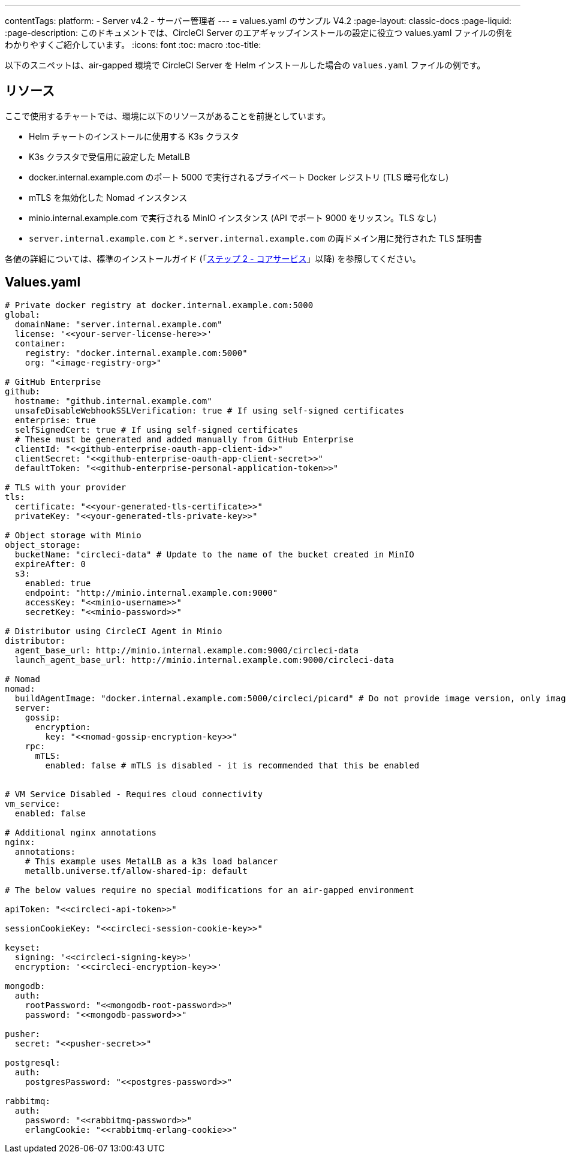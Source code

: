 ---
contentTags:
  platform:
  - Server v4.2
  - サーバー管理者
---
= values.yaml のサンプル V4.2
:page-layout: classic-docs
:page-liquid:
:page-description: このドキュメントでは、CircleCI Server のエアギャップインストールの設定に役立つ values.yaml ファイルの例をわかりやすくご紹介しています。
:icons: font
:toc: macro
:toc-title:

以下のスニペットは、air-gapped 環境で CircleCI Server を Helm インストールした場合の `values.yaml` ファイルの例です。

[#resources]
== リソース
ここで使用するチャートでは、環境に以下のリソースがあることを前提としています。

- Helm チャートのインストールに使用する K3s クラスタ
- K3s クラスタで受信用に設定した MetalLB
- docker.internal.example.com のポート 5000 で実行されるプライベート Docker レジストリ (TLS 暗号化なし)
- mTLS を無効化した Nomad インスタンス
- minio.internal.example.com で実行される MinIO インスタンス (API でポート 9000 をリッスン。TLS なし)
- `server.internal.example.com` と `*.server.internal.example.com` の両ドメイン用に発行された TLS 証明書

各値の詳細については、標準のインストールガイド (「xref:../installation/phase-2-core-services#[ステップ 2 - コアサービス]」以降) を参照してください。

[#values]
== Values.yaml

[source, yaml]
----

# Private docker registry at docker.internal.example.com:5000
global:
  domainName: "server.internal.example.com"
  license: '<<your-server-license-here>>'
  container:
    registry: "docker.internal.example.com:5000"
    org: "<image-registry-org>"

# GitHub Enterprise
github:
  hostname: "github.internal.example.com"
  unsafeDisableWebhookSSLVerification: true # If using self-signed certificates
  enterprise: true
  selfSignedCert: true # If using self-signed certificates
  # These must be generated and added manually from GitHub Enterprise
  clientId: "<<github-enterprise-oauth-app-client-id>>"
  clientSecret: "<<github-enterprise-oauth-app-client-secret>>"
  defaultToken: "<<github-enterprise-personal-application-token>>"

# TLS with your provider
tls:
  certificate: "<<your-generated-tls-certificate>>"
  privateKey: "<<your-generated-tls-private-key>>"

# Object storage with Minio
object_storage:
  bucketName: "circleci-data" # Update to the name of the bucket created in MinIO
  expireAfter: 0
  s3:
    enabled: true
    endpoint: "http://minio.internal.example.com:9000"
    accessKey: "<<minio-username>>"
    secretKey: "<<minio-password>>"

# Distributor using CircleCI Agent in Minio
distributor:
  agent_base_url: http://minio.internal.example.com:9000/circleci-data
  launch_agent_base_url: http://minio.internal.example.com:9000/circleci-data

# Nomad
nomad:
  buildAgentImage: "docker.internal.example.com:5000/circleci/picard" # Do not provide image version, only image name and registry
  server:
    gossip:
      encryption:
        key: "<<nomad-gossip-encryption-key>>"
    rpc:
      mTLS:
        enabled: false # mTLS is disabled - it is recommended that this be enabled


# VM Service Disabled - Requires cloud connectivity
vm_service:
  enabled: false

# Additional nginx annotations
nginx:
  annotations:
    # This example uses MetalLB as a k3s load balancer
    metallb.universe.tf/allow-shared-ip: default

# The below values require no special modifications for an air-gapped environment

apiToken: "<<circleci-api-token>>"

sessionCookieKey: "<<circleci-session-cookie-key>>"

keyset:
  signing: '<<circleci-signing-key>>'
  encryption: '<<circleci-encryption-key>>'

mongodb:
  auth:
    rootPassword: "<<mongodb-root-password>>"
    password: "<<mongodb-password>>"

pusher:
  secret: "<<pusher-secret>>"

postgresql:
  auth:
    postgresPassword: "<<postgres-password>>"

rabbitmq:
  auth:
    password: "<<rabbitmq-password>>"
    erlangCookie: "<<rabbitmq-erlang-cookie>>"

----
